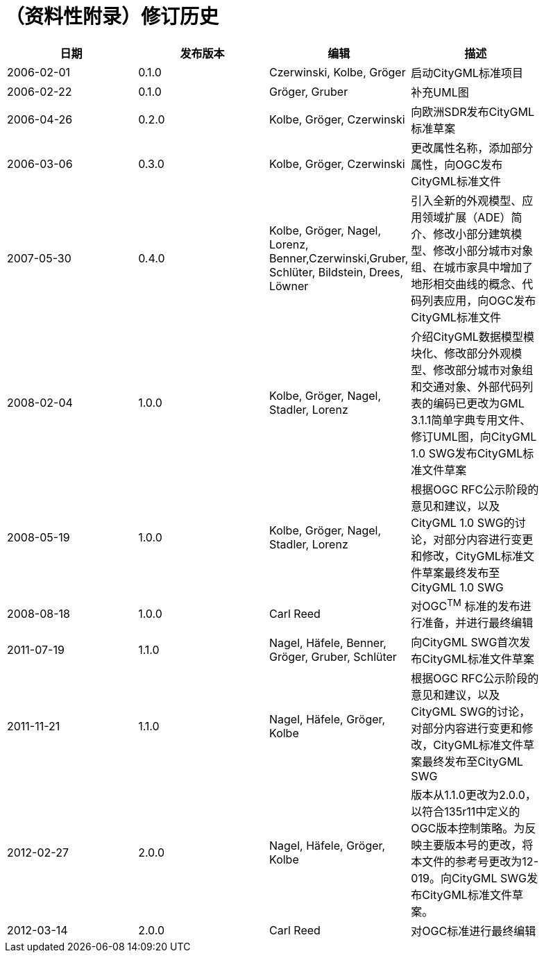 [appendix]
:appendix-caption: Annex
= （资料性附录）修订历史

[width="90%",options="header"]
|===
| 日期     | 发布版本 | 编辑                   | 描述  
| 2006-02-01 | 0.1.0    | Czerwinski, Kolbe, Gröger | 启动CityGML标准项目  
| 2006-02-22 | 0.1.0    | Gröger, Gruber | 补充UML图  
| 2006-04-26 | 0.2.0    | Kolbe, Gröger, Czerwinski | 向欧洲SDR发布CityGML标准草案
| 2006-03-06 | 0.3.0    | Kolbe, Gröger, Czerwinski | 更改属性名称，添加部分属性，向OGC发布CityGML标准文件  
| 2007-05-30 | 0.4.0    | Kolbe, Gröger, Nagel, Lorenz, Benner,Czerwinski,Gruber, Schlüter, Bildstein, Drees, Löwner | 引入全新的外观模型、应用领域扩展（ADE）简介、修改小部分建筑模型、修改小部分城市对象组、在城市家具中增加了地形相交曲线的概念、代码列表应用，向OGC发布CityGML标准文件
| 2008-02-04 | 1.0.0    | Kolbe, Gröger, Nagel, Stadler, Lorenz | 介绍CityGML数据模型模块化、修改部分外观模型、修改部分城市对象组和交通对象、外部代码列表的编码已更改为GML 3.1.1简单字典专用文件、修订UML图，向CityGML 1.0 SWG发布CityGML标准文件草案
| 2008-05-19 | 1.0.0    | Kolbe, Gröger, Nagel, Stadler, Lorenz | 根据OGC RFC公示阶段的意见和建议，以及CityGML 1.0 SWG的讨论，对部分内容进行变更和修改，CityGML标准文件草案最终发布至CityGML 1.0 SWG
| 2008-08-18 | 1.0.0    | Carl Reed | 对OGC^TM^ 标准的发布进行准备，并进行最终编辑
| 2011-07-19 | 1.1.0    | Nagel, Häfele, Benner, Gröger, Gruber, Schlüter | 向CityGML SWG首次发布CityGML标准文件草案
| 2011-11-21 | 1.1.0    | Nagel, Häfele, Gröger, Kolbe | 根据OGC RFC公示阶段的意见和建议，以及CityGML SWG的讨论，对部分内容进行变更和修改，CityGML标准文件草案最终发布至CityGML SWG
| 2012-02-27 | 2.0.0    | Nagel, Häfele, Gröger, Kolbe | 版本从1.1.0更改为2.0.0，以符合135r11中定义的OGC版本控制策略。为反映主要版本号的更改，将本文件的参考号更改为12-019。向CityGML SWG发布CityGML标准文件草案。
| 2012-03-14 | 2.0.0    | Carl Reed | 对OGC标准进行最终编辑
|===
